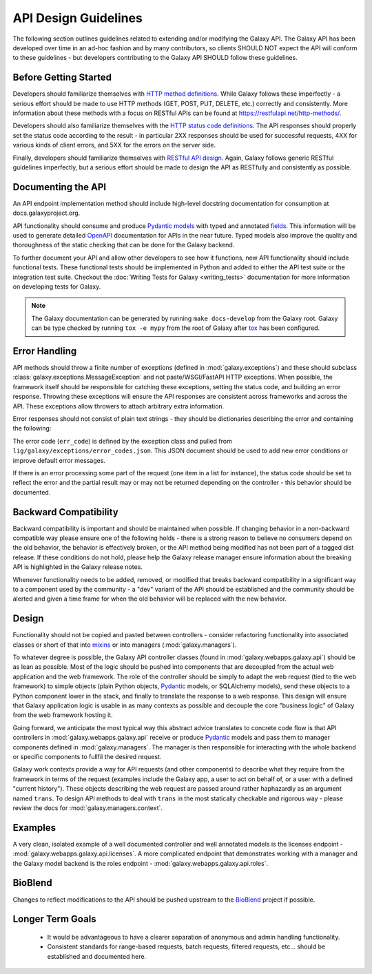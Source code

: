 API Design Guidelines
=====================

The following section outlines guidelines related to extending and/or modifying
the Galaxy API. The Galaxy API has been developed over time in an ad-hoc fashion and by
many contributors, so clients SHOULD NOT expect the API will conform to
these guidelines - but developers contributing to the Galaxy API SHOULD follow
these guidelines.

Before Getting Started
~~~~~~~~~~~~~~~~~~~~~~

Developers should familiarize themselves with `HTTP method definitions
<https://www.w3.org/Protocols/rfc2616/rfc2616-sec9.html#sec9>`__. While Galaxy
follows these imperfectly - a serious effort should be made to use HTTP
methods (GET, POST, PUT, DELETE, etc.) correctly and consistently. More
information about these methods with a focus on RESTful APIs can be found
at https://restfulapi.net/http-methods/.

Developers should also familiarize themselves with the `HTTP status code definitions
<http://www.w3.org/Protocols/rfc2616/rfc2616-sec10.html>`__. The API responses
should properly set the status code according to the result - in particular
2XX responses should be used for successful requests, 4XX for various
kinds of client errors, and 5XX for the errors on the server side.

Finally, developers should familiarize themselves with `RESTful API design
<https://docs.microsoft.com/en-us/azure/architecture/best-practices/api-design>`__.
Again, Galaxy follows generic RESTful guidelines imperfectly, but a serious
effort should be made to design the API as RESTfully and consistently as possible.

Documenting the API
~~~~~~~~~~~~~~~~~~~~~~~~~~~~

An API endpoint implementation method should include high-level docstring documentation
for consumption at docs.galaxyproject.org.

API functionality should consume and produce Pydantic_ `models
<https://pydantic-docs.helpmanual.io/usage/models/>`__ with typed and annotated
`fields <https://pydantic-docs.helpmanual.io/usage/types/>`__. This information
will be used to generate detailed OpenAPI_ documentation for APIs in
the near future. Typed models also improve the quality and thoroughness
of the static checking that can be done for the Galaxy backend.

To further document your API and allow other developers to see how it functions,
new API functionality should include functional tests. These functional
tests should be implemented in Python and added to either the API test suite
or the integration test suite. Checkout the :doc:`Writing Tests for Galaxy <writing_tests>`
documentation for more information on developing tests for Galaxy.

.. note::

    The Galaxy documentation can be generated by running ``make docs-develop``
    from the Galaxy root. Galaxy can be type checked by running ``tox -e mypy``
    from the root of Galaxy after tox_ has been configured.

Error Handling
~~~~~~~~~~~~~~~~~~~~~~~~~~~~

API methods should throw a finite number of exceptions 
(defined in :mod:`galaxy.exceptions`) and these should subclass 
:class:`galaxy.exceptions.MessageException` and not paste/WSGI/FastAPI HTTP exceptions.
When possible, the framework itself should be responsible for catching these exceptions,
setting the status code, and building an error response. Throwing these exceptions
will ensure the API responses are consistent across frameworks and across the API.
These exceptions allow throwers to attach arbitrary extra information.

Error responses should not consist of plain text strings - they should be
dictionaries describing the error and containing the following:

.. code-block: json

    {
      "status_code": 400,
      "err_code": 400007,
      "err_msg": "Request contained invalid parameter, action could not be completed.",
      "type": "error",
      "extra_error_info": "Extra information."
    }

The error code (``err_code``) is defined by the exception class
and pulled from ``lig/galaxy/exceptions/error_codes.json``. This JSON
document should be used to add new error conditions or improve
default error messages.

If there is an error processing some part of the request (one item in a list
for instance), the status code should be set to reflect the error and the
partial result may or may not be returned depending on the controller -
this behavior should be documented.

Backward Compatibility
~~~~~~~~~~~~~~~~~~~~~~

Backward compatibility is important and should be maintained when possible.
If changing behavior in a non-backward compatible way please ensure one
of the following holds - there is a strong reason to believe no consumers
depend on the old behavior, the behavior is effectively broken, or the API
method being modified has not been part of a tagged dist release. If these
conditions do not hold, please help the Galaxy release manager ensure
information about the breaking API is highlighted in the Galaxy release
notes.

Whenever functionality needs to be added, removed, or modified that
breaks backward compatibility in a significant way to a component used by
the community - a "dev" variant of the API should be established and
the community should be alerted and given a time frame for when the old
behavior will be replaced with the new behavior.

Design
~~~~~~

Functionality should not be copied and pasted between controllers -
consider refactoring functionality into associated classes or short of
that into mixins_ or into managers (:mod:`galaxy.managers`).

To whatever degree is possible, the Galaxy API controller classes
(found in :mod:`galaxy.webapps.galaxy.api`) should be as lean as
possible. Most of the logic should be pushed into components that
are decoupled from the actual web application and the web framework.
The role of the controller should be simply to adapt the web request
(tied to the web framework) to simple objects (plain Python objects,
Pydantic_ models, or SQLAlchemy models), send these objects to a
Python component lower in the stack, and finally to translate the
response to a web response. This design will ensure that Galaxy
application logic is usable in as many contexts as possible and
decouple the core "business logic" of Galaxy from the web framework
hosting it.

Going forward, we anticipate the most typical way this abstract
advice translates to concrete code flow is that API controllers
in :mod:`galaxy.webapps.galaxy.api` receive or produce Pydantic_
models and pass them to manager components defined in
:mod:`galaxy.managers`. The manager is then responsible for
interacting with the whole backend or specific components to
fullfil the desired request.

Galaxy work contexts provide a way for API requests (and other
components) to describe what they require from the framework
in terms of the request (examples include the Galaxy app, a user
to act on behalf of, or a user with a defined "current history").
These objects describing the web request are passed around rather
haphazardly as an argument named ``trans``. To design API methods
to deal with ``trans`` in the most statically checkable and
rigorous way - please review the docs for :mod:`galaxy.managers.context`.

Examples
~~~~~~~~

A very clean, isolated example of a well documented controller
and well annotated models is the licenses endpoint -
:mod:`galaxy.webapps.galaxy.api.licenses`. A more complicated
endpoint that demonstrates working with a manager and the
Galaxy model backend is the roles endpoint - :mod:`galaxy.webapps.galaxy.api.roles`.

BioBlend
~~~~~~~~

Changes to reflect modifications to the API should be pushed upstream to
the BioBlend_ project if possible.

Longer Term Goals
~~~~~~~~~~~~~~~~~~

    - It would be advantageous to have a clearer separation of anonymous and
      admin handling functionality.
    - Consistent standards for range-based requests, batch requests, filtered
      requests, etc... should be established and documented here.

.. _Pydantic: https://pydantic-docs.helpmanual.io/ 
.. _BioBlend: https://github.com/galaxyproject/bioblend
.. _mixins: http://en.wikipedia.org/wiki/Composition_over_inheritance
.. _tox: https://tox.readthedocs.io/en/latest/
.. _OpenAPI: https://www.openapis.org
